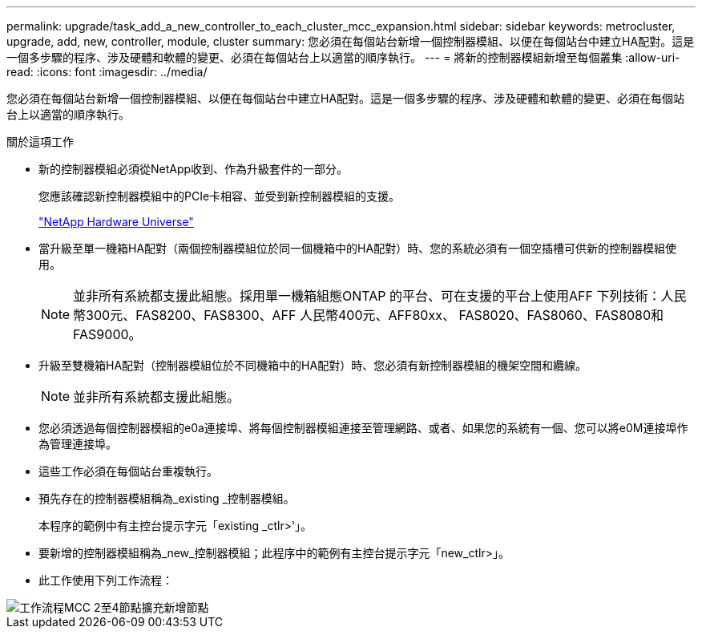---
permalink: upgrade/task_add_a_new_controller_to_each_cluster_mcc_expansion.html 
sidebar: sidebar 
keywords: metrocluster, upgrade, add, new, controller, module, cluster 
summary: 您必須在每個站台新增一個控制器模組、以便在每個站台中建立HA配對。這是一個多步驟的程序、涉及硬體和軟體的變更、必須在每個站台上以適當的順序執行。 
---
= 將新的控制器模組新增至每個叢集
:allow-uri-read: 
:icons: font
:imagesdir: ../media/


[role="lead"]
您必須在每個站台新增一個控制器模組、以便在每個站台中建立HA配對。這是一個多步驟的程序、涉及硬體和軟體的變更、必須在每個站台上以適當的順序執行。

.關於這項工作
* 新的控制器模組必須從NetApp收到、作為升級套件的一部分。
+
您應該確認新控制器模組中的PCIe卡相容、並受到新控制器模組的支援。

+
https://hwu.netapp.com["NetApp Hardware Universe"]

* 當升級至單一機箱HA配對（兩個控制器模組位於同一個機箱中的HA配對）時、您的系統必須有一個空插槽可供新的控制器模組使用。
+

NOTE: 並非所有系統都支援此組態。採用單一機箱組態ONTAP 的平台、可在支援的平台上使用AFF 下列技術：人民幣300元、FAS8200、FAS8300、AFF 人民幣400元、AFF80xx、 FAS8020、FAS8060、FAS8080和FAS9000。

* 升級至雙機箱HA配對（控制器模組位於不同機箱中的HA配對）時、您必須有新控制器模組的機架空間和纜線。
+

NOTE: 並非所有系統都支援此組態。

* 您必須透過每個控制器模組的e0a連接埠、將每個控制器模組連接至管理網路、或者、如果您的系統有一個、您可以將e0M連接埠作為管理連接埠。
* 這些工作必須在每個站台重複執行。
* 預先存在的控制器模組稱為_existing _控制器模組。
+
本程序的範例中有主控台提示字元「existing _ctlr>'」。

* 要新增的控制器模組稱為_new_控制器模組；此程序中的範例有主控台提示字元「new_ctlr>」。
* 此工作使用下列工作流程：


image::../media/workflow_mcc_2_to_4_node_expansion_adding_nodes.gif[工作流程MCC 2至4節點擴充新增節點]
